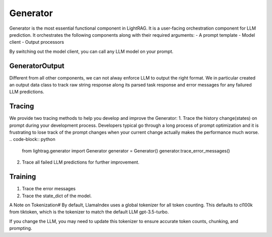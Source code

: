 Generator
============
Generator is the most essential functional component in LightRAG. 
It is a user-facing orchestration component for LLM prediction.
It orchestrates the following components along with their required arguments:
- A prompt template
- Model client
- Output processors

By switching out the model client, you can call any LLM model on your prompt.

GeneratorOutput
^^^^^^^^^^^^^^^
Different from all other components, we can not alway enforce LLM to output the right format.
We in particular created an output data class to track raw string response along its parsed task response and error messages for any failured LLM predictions.

Tracing
^^^^^^^
We provide two tracing methods to help you develop and improve the Generator:
1. Trace the history change(states) on prompt during your development process. Developers typical go through a long process of prompt optimization and it is frustrating
to lose track of the prompt changes when your current change actually makes the performance much worse.
.. code-block:: python
    from lightrag.generator import Generator
    generator = Generator()
    generator.trace_error_messages()
2. Trace all failed LLM predictions for further improvement.


Training
^^^^^^^^
1. Trace the error messages
2. Trace the state_dict of the model. 



A Note on Tokenization#
By default, LlamaIndex uses a global tokenizer for all token counting. This defaults to cl100k from tiktoken, which is the tokenizer to match the default LLM gpt-3.5-turbo.

If you change the LLM, you may need to update this tokenizer to ensure accurate token counts, chunking, and prompting.